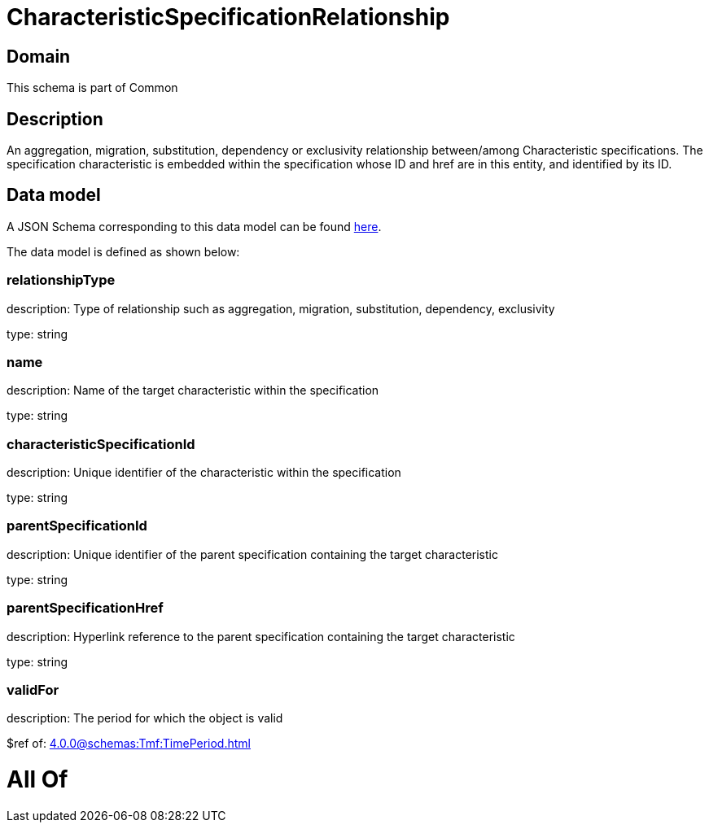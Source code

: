 = CharacteristicSpecificationRelationship

[#domain]
== Domain

This schema is part of Common

[#description]
== Description

An aggregation, migration, substitution, dependency or exclusivity relationship between/among Characteristic specifications. The specification characteristic is embedded within the specification whose ID and href are in this entity, and identified by its ID.


[#data_model]
== Data model

A JSON Schema corresponding to this data model can be found https://tmforum.org[here].

The data model is defined as shown below:


=== relationshipType
description: Type of relationship such as aggregation, migration, substitution, dependency, exclusivity

type: string


=== name
description: Name of the target characteristic within the specification

type: string


=== characteristicSpecificationId
description: Unique identifier of the characteristic within the specification

type: string


=== parentSpecificationId
description: Unique identifier of the parent specification containing the target characteristic

type: string


=== parentSpecificationHref
description: Hyperlink reference to the parent specification containing the target characteristic

type: string


=== validFor
description: The period for which the object is valid

$ref of: xref:4.0.0@schemas:Tmf:TimePeriod.adoc[]


= All Of 

